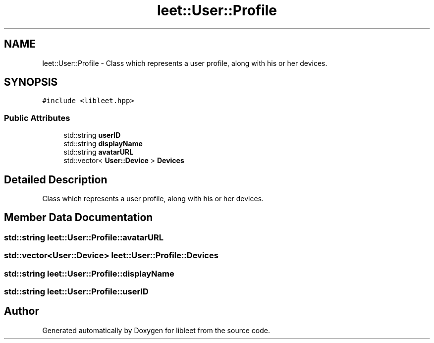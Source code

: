 .TH "leet::User::Profile" 3 "Version 0.1" "libleet" \" -*- nroff -*-
.ad l
.nh
.SH NAME
leet::User::Profile \- Class which represents a user profile, along with his or her devices\&.  

.SH SYNOPSIS
.br
.PP
.PP
\fC#include <libleet\&.hpp>\fP
.SS "Public Attributes"

.in +1c
.ti -1c
.RI "std::string \fBuserID\fP"
.br
.ti -1c
.RI "std::string \fBdisplayName\fP"
.br
.ti -1c
.RI "std::string \fBavatarURL\fP"
.br
.ti -1c
.RI "std::vector< \fBUser::Device\fP > \fBDevices\fP"
.br
.in -1c
.SH "Detailed Description"
.PP 
Class which represents a user profile, along with his or her devices\&. 
.SH "Member Data Documentation"
.PP 
.SS "std::string leet::User::Profile::avatarURL"

.SS "std::vector<\fBUser::Device\fP> leet::User::Profile::Devices"

.SS "std::string leet::User::Profile::displayName"

.SS "std::string leet::User::Profile::userID"


.SH "Author"
.PP 
Generated automatically by Doxygen for libleet from the source code\&.
